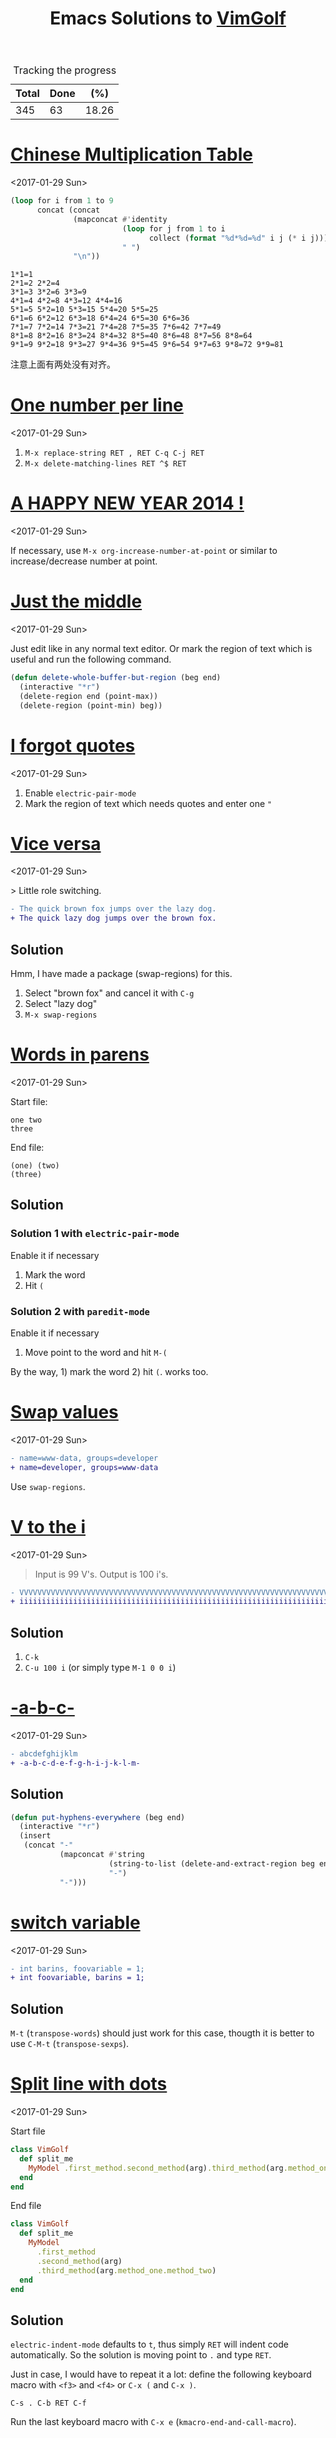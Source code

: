 #+TITLE: Emacs Solutions to [[http://www.vimgolf.com/][VimGolf]]
#+OPTIONS: toc:nil

#+NAME: progress
#+CAPTION: Tracking the progress
| Total | Done |   (%) |
|-------+------+-------|
|   345 |   63 | 18.26 |
#+TBLFM: $2='(count-matches "^* ")::$3=($2/$1)*100;p4

#+TOC: headlines 1

* [[https://vimgolf.com/challenges/510b1c61e48b7e0002000028][Chinese Multiplication Table]]
<2017-01-29 Sun>

#+BEGIN_SRC emacs-lisp :exports both
(loop for i from 1 to 9
      concat (concat
              (mapconcat #'identity
                         (loop for j from 1 to i
                               collect (format "%d*%d=%d" i j (* i j)))
                         " ")
              "\n"))
#+END_SRC

#+RESULTS:
: 1*1=1
: 2*1=2 2*2=4
: 3*1=3 3*2=6 3*3=9
: 4*1=4 4*2=8 4*3=12 4*4=16
: 5*1=5 5*2=10 5*3=15 5*4=20 5*5=25
: 6*1=6 6*2=12 6*3=18 6*4=24 6*5=30 6*6=36
: 7*1=7 7*2=14 7*3=21 7*4=28 7*5=35 7*6=42 7*7=49
: 8*1=8 8*2=16 8*3=24 8*4=32 8*5=40 8*6=48 8*7=56 8*8=64
: 9*1=9 9*2=18 9*3=27 9*4=36 9*5=45 9*6=54 9*7=63 9*8=72 9*9=81

注意上面有两处没有对齐。

* [[https://vimgolf.com/challenges/56fb2e75ccffcc0009026473][One number per line]]
<2017-01-29 Sun>

1. ~M-x replace-string RET , RET C-q C-j RET~
2. ~M-x delete-matching-lines RET ^$ RET~

* [[https://vimgolf.com/challenges/52c3cb0d9b8634000200000e][A HAPPY NEW YEAR 2014 !]]
<2017-01-29 Sun>

If necessary, use ~M-x org-increase-number-at-point~ or similar to
increase/decrease number at point.

* [[https://vimgolf.com/challenges/54862fbb3f90ac0002904cf5][Just the middle]]
<2017-01-29 Sun>

Just edit like in any normal text editor. Or mark the region of text
which is useful and run the following command.

#+BEGIN_SRC emacs-lisp
(defun delete-whole-buffer-but-region (beg end)
  (interactive "*r")
  (delete-region end (point-max))
  (delete-region (point-min) beg))
#+END_SRC

* [[https://vimgolf.com/challenges/5462e3f41198b80002512673][I forgot quotes]]
<2017-01-29 Sun>

1. Enable ~electric-pair-mode~
2. Mark the region of text which needs quotes and enter one ~"~

* [[http://www.vimgolf.com/challenges/55bcdc3ef4219f456102374f][Vice versa]]
<2017-01-29 Sun>

> Little role switching.

#+BEGIN_SRC diff
- The quick brown fox jumps over the lazy dog.
+ The quick lazy dog jumps over the brown fox.
#+END_SRC

** Solution

Hmm, I have made a package (swap-regions) for this.

1. Select "brown fox" and cancel it with ~C-g~
2. Select "lazy dog"
3. ~M-x swap-regions~

* [[http://www.vimgolf.com/challenges/5192f96ad8df110002000002][Words in parens]]
<2017-01-29 Sun>

Start file:

#+BEGIN_EXAMPLE
one two
three
#+END_EXAMPLE

End file:

#+BEGIN_EXAMPLE
(one) (two)
(three)
#+END_EXAMPLE

** Solution

*** Solution 1 with ~electric-pair-mode~

Enable it if necessary

1. Mark the word
2. Hit ~(~

*** Solution 2 with ~paredit-mode~

Enable it if necessary

1. Move point to the word and hit ~M-(~

By the way, 1) mark the word 2) hit ~(~. works too.

* [[http://www.vimgolf.com/challenges/56d70389bbbe462aff01d42a][Swap values]]
<2017-01-29 Sun>

#+BEGIN_SRC diff
- name=www-data, groups=developer
+ name=developer, groups=www-data
#+END_SRC

Use ~swap-regions~.

* [[http://www.vimgolf.com/challenges/53d93fc3768e280002124f23][V to the i]]
<2017-01-29 Sun>

#+BEGIN_QUOTE
Input is 99 V's. Output is 100 i's.
#+END_QUOTE

#+BEGIN_SRC diff
- VVVVVVVVVVVVVVVVVVVVVVVVVVVVVVVVVVVVVVVVVVVVVVVVVVVVVVVVVVVVVVVVVVVVVVVVVVVVVVVVVVVVVVVVVVVVVVVVVVV
+ iiiiiiiiiiiiiiiiiiiiiiiiiiiiiiiiiiiiiiiiiiiiiiiiiiiiiiiiiiiiiiiiiiiiiiiiiiiiiiiiiiiiiiiiiiiiiiiiiiii
#+END_SRC

** Solution

1. ~C-k~
2. ~C-u 100 i~ (or simply type ~M-1 0 0 i~)

* [[http://www.vimgolf.com/challenges/540629666a1e4000020d9e5a][-a-b-c-]]
<2017-01-29 Sun>

#+BEGIN_SRC diff
- abcdefghijklm
+ -a-b-c-d-e-f-g-h-i-j-k-l-m-
#+END_SRC

** Solution

#+BEGIN_SRC emacs-lisp
(defun put-hyphens-everywhere (beg end)
  (interactive "*r")
  (insert
   (concat "-"
           (mapconcat #'string
                      (string-to-list (delete-and-extract-region beg end))
                      "-")
           "-")))
#+END_SRC

* [[http://www.vimgolf.com/challenges/4f0720c8f037090001000007][switch variable]]
<2017-01-29 Sun>

#+BEGIN_SRC diff
- int barins, foovariable = 1;
+ int foovariable, barins = 1;
#+END_SRC

** Solution

~M-t~ (~transpose-words~) should just work for this case, thougth it
is better to use ~C-M-t~ (~transpose-sexps~).

* [[https://vimgolf.com/challenges/57343555fd77ad227900df4a][Split line with dots]]
<2017-01-29 Sun>

Start file

#+BEGIN_SRC ruby
class VimGolf
  def split_me
    MyModel .first_method.second_method(arg).third_method(arg.method_one.method_two)
  end
end
#+END_SRC

End file

#+BEGIN_SRC ruby
class VimGolf
  def split_me
    MyModel
      .first_method
      .second_method(arg)
      .third_method(arg.method_one.method_two)
  end
end
#+END_SRC

** Solution

~electric-indent-mode~ defaults to ~t~, thus simply ~RET~ will indent
code automatically. So the solution is moving point to ~.~ and type
~RET~.

Just in case, I would have to repeat it a lot: define the following
keyboard macro with ~<f3>~ and ~<f4>~ or ~C-x (~ and ~C-x )~.

#+BEGIN_EXAMPLE
C-s . C-b RET C-f
#+END_EXAMPLE

Run the last keyboard macro with ~C-x e~
(~kmacro-end-and-call-macro~).

* [[https://vimgolf.com/challenges/583112d0215b7c3ed2016bdb][Order and join]]
<2017-01-29 Sun>

Start file

#+BEGIN_EXAMPLE
four
one
two
five
three
six
#+END_EXAMPLE

End file

#+BEGIN_EXAMPLE
one two three
four five
six
#+END_EXAMPLE

** Solution

Type ~M-^~ (~delete-indentation~ or its alias ~join-line~) for several
times and in several places.

* [[https://vimgolf.com/challenges/559c30948ef59c0eb7000002][Collect List]]
<2017-01-29 Sun>

Start file

#+BEGIN_EXAMPLE
  * item1
  * item2
  * item3
  * item4
  * item5
#+END_EXAMPLE

End file

#+BEGIN_EXAMPLE
item1,item2,item3,item4,item5
#+END_EXAMPLE

** Solution

1. Remove the prefix "* "
   1. Mark the rectangle region with ~C-x SPC~
   2. Delete it with ~C-w~
2. Join the line with "," by ~M-% C-q C-j RET , RET~ (~query-replace~)

* [[https://vimgolf.com/challenges/576c778ea4896a561b01b4f2][Copy three lines]]
<2017-01-29 Sun>

1. Mark the text and copy it with ~M-w~
2. Yank the text with ~M-y~ (~helm-show-kill-ring~) and delete unneeded
   text with ~C-k~
3. Repeat step 2

* [[https://vimgolf.com/challenges/54595b13128576000257a3c1][Basic renumbering]]
<2017-01-29 Sun>

Start file

#+BEGIN_EXAMPLE
10 PRINT "The actual"
15 PRINT "code doesn't"
16 PRINT "really matter."
20 PRINT "Just take"
25 PRINT "care of"
30 PRINT "the numbers."
#+END_EXAMPLE

End file

#+BEGIN_EXAMPLE
10 PRINT "The actual"
20 PRINT "code doesn't"
30 PRINT "really matter."
40 PRINT "Just take"
50 PRINT "care of"
60 PRINT "the numbers."
#+END_EXAMPLE

** Solution

- Remove old prefix with ~C-x SPC~ (~rectangle-mark-mode~) and ~C-w~
- Insert new prefix with the following command (Notes that ~C-x r N~
  (~rectangle-number-lines~)'s step always is 1 thus doesn't work
  here)

#+BEGIN_SRC emacs-lisp
(defun number-region (start end start-at step)
  (interactive "*r\nnNumber to count from: \nnStep: ")
  (apply-on-rectangle (lambda (start end _arg)
                        (move-to-column start t)
                        (insert (format "%d " start-at))
                        (incf start-at step))
                      start end nil))
#+END_SRC

* [[https://vimgolf.com/challenges/51f4a64c6813e30002000018][quotes inside quotes]]
<2017-01-30 Mon>

Start file

#+BEGIN_EXAMPLE
This string contains a 'quoted' word.
This string contains 'two' quoted 'words.'
This 'string doesn't make things easy.'
#+END_EXAMPLE

End file

#+BEGIN_EXAMPLE
This string contains a "quoted" word.
This string contains "two" quoted "words."
This "string doesn't make things easy."
#+END_EXAMPLE

** Solution

1. Mark the text (including quotes)
2. Call the following command

#+BEGIN_SRC emacs-lisp
(defun toggle-single-and-double-quote (beg end)
  (interactive "*r")
  (let ((s (buffer-substring beg end))
        double-p)
    (if (and (> (length s) 2)
             (let ((left (aref s 0))
                   (right (aref s (1- (length s)))))
               (or (= left right ?')
                   (prog1 (= left right ?\")
                     (setq double-p t)))))
        (progn (delete-region beg end)
               (insert (if double-p ?' ?\")
                       (substring s 1 -1)
                       (if double-p ?' ?\")))
      (message "You need mark a region of \"'foo'\" before calling this"))))
#+END_SRC

The following can help editing pairs or quotes under some particular
situations nicely.

- ~electric-pair-mode~ (built-in)
- ParEdit (ELPA)
- cycle-quotes (ELPA)

* [[https://vimgolf.com/challenges/571808767dd9d30009000001][Align commas]]
<2017-01-30 Mon>

Start file

#+BEGIN_EXAMPLE
just = make,
       all,
       the,
       commas,
       line,
       up
#+END_EXAMPLE

End file

#+BEGIN_EXAMPLE
just = make  ,
       all   ,
       the   ,
       commas,
       line  ,
       up
#+END_EXAMPLE

** Solution

~M-x align-regexp RET , RET~ works out of box. Though, I still don't
know how this works. I will need to figure this out once facing more
complex task.

* [[https://vimgolf.com/challenges/4d1a1c36567bac34a9000002][Reformat/Refactor a Golfer Class]]
<2017-01-30 Mon>

Just edit normally.

* [[https://vimgolf.com/challenges/4d1a8bf2b8cb3409320002c4][Search and Replace 0]]
<2017-01-30 Mon>

~M-% aaa RET xaaax RET~

* [[https://vimgolf.com/challenges/53c66c482b4166000226bbee][Don't know what this is]]
<2017-01-30 Mon>

Start file

#+BEGIN_EXAMPLE
[1:0]
[0:1]
[1:100]
[0:100]
#+END_EXAMPLE

End file

#+BEGIN_EXAMPLE
[   ]
[   ]
[     ]
[     ]
#+END_EXAMPLE

** Solution

Use ~C-M-%~ (~query-replace-regexp~) then replace

- ~\[\(.\)\]~ with
- ~\,(format "[%s]" (make-string (length \1) ? ))~

For the use of ~\,~, see [[https://www.gnu.org/software/emacs/manual/html_node/emacs/Regexp-Replace.html][(info "(emacs) Regexp Replace")]].

* [[http://www.vimgolf.com/challenges/56ef78d9f604b51ec4007b8d][Scrambled numbers]]
<2017-01-30 Mon>

Start file

#+BEGIN_EXAMPLE
Four is 1.
One is 2.
Five is 3.
Three is 4.
Six is 5.
Two is 6.
#+END_EXAMPLE

End file

#+BEGIN_EXAMPLE
One is 1.
Two is 2.
Three is 3.
Four is 4.
Five is 5.
Six is 6.
#+END_EXAMPLE

** Solution

- Enable ~swap-word-mode~ then
- swap word up/down with ~<M-down>~ and ~<M-up>~

#+BEGIN_SRC emacs-lisp
(defun swap-word-up->down ()
  (interactive)
  (let ((b1 (bounds-of-thing-at-point 'word))
        s1 e1 t1
        s2 e2 t2)
    (when b1
      (setq s1 (car b1)
            e1 (cdr b1)
            t1 (buffer-substring s1 e1))
      (save-excursion
        (forward-line 1)
        (setq b2 (bounds-of-thing-at-point 'word)
              s2 (car b2)
              e2 (cdr b2)
              t2 (buffer-substring s2 e2))
        (delete-region s2 e2)
        (insert t1))
      (delete-region s1 e1)
      (insert t2))))

(defun swap-word-down->up ()
  (interactive)
  (let ((b1 (bounds-of-thing-at-point 'word))
        s1 e1 t1
        b2 s2 e2 t2)
    (when b1
      (save-excursion
        (forward-line -1)
        (setq b2 (bounds-of-thing-at-point 'word))
        (when b2
          (setq s1 (car b1)
                e1 (cdr b1)
                t1 (buffer-substring s1 e1)
                s2 (car b2)
                e2 (cdr b2)
                t2 (buffer-substring s2 e2))))
      (delete-region s1 e1)
      (insert t2)
      (forward-line -1)
      (delete-region s2 e2)
      (insert t1))))

(define-minor-mode swap-word-mode
  "Swap word up/down."
  :init nil
  :lighter " Swap word"
  :keymap (let ((map (make-sparse-keymap)))
            (define-key map (kbd "<M-up>")  #'swap-word-down->up)
            (define-key map (kbd "<M-down>") #'swap-word-up->down)
            map))
#+END_SRC

* [[http://www.vimgolf.com/challenges/54df95a4a4b28331e9000003][Space out the alphabet]]
<2017-01-30 Mon>

1. ~M-x replace-regexp RET \(.\) RET    \1 RET~
2. Delete leading white spaces with rectangle mark mode.

By the way, I don't know how a regexp which matches any character but
not at the beginning of a line.

* [[http://www.vimgolf.com/challenges/4f438739f5a8d70001000019][replacing each line of a block selection]]
<2017-01-30 Mon>

Replace (or query-replace) string (or regexp) as usual.

* [[http://www.vimgolf.com/challenges/4ef209ef78702b0001000019][Make it more readable]]
<2017-01-30 Mon>

- Replace ~#~ with ~\n\n#~ with ~M-x replace-string~
- Delete leading empty lines with the most obvious way (that is,
  delete multiple times or mark then delete)

* [[http://www.vimgolf.com/challenges/539c50b188b4e20002053e38][Where should I put the Newline?]]
<2017-01-30 Mon>

Replace (or query-replace) ~--->newline<---~ with ~--->\n<---~. Notes,
to enter ~\n~ from MiniBuffer, type ~C-q C-j~ (~C-q~ is bound to
~quoted-insert~).

* [[http://www.vimgolf.com/challenges/4d716c76919202611400002b][Numbering a List]]
<2017-01-30 Mon>

1. Mark the region
2. ~C-u C-x r N RET %1d. RET~ (i.e., call ~rectangle-number-lines~
   with a prefix argument, and use the default start (that is 1), and
   enter the format)

* [[http://www.vimgolf.com/challenges/54345d14d529ef0002227d4c][That hyphen]]
<2017-01-30 Mon>

Just normal edit.

* [[http://www.vimgolf.com/challenges/58409414770f4b474601384c][Sort files from hosts]]
<2017-01-31 Tue>

Start file

#+BEGIN_EXAMPLE
dartacan: /etc/hosts
dartacan: /etc/httpd/conf/httpd.conf
dartacan: /opt/scripts/list_vhosts
mozart: /etc/resolv.conf
mozart: /usr/bin/vim
mozart: /usr/bin/awesome
mozart: ~/.gem/ruby/2.1.0/bin/vimgolf
gullit: /bin/bash
gullit: /etc/hosts
gullit: /usr/bin/xorg
gullit: /usr/bin/xeyes
gullit: /usr/bin/X
gullit: /
#+END_EXAMPLE

End file

#+BEGIN_EXAMPLE
dartacan: /etc/hosts /etc/httpd/conf/httpd.conf /opt/scripts/list_vhosts
mozart: /etc/resolv.conf /usr/bin/vim /usr/bin/awesome ~/.gem/ruby/2.1.0/bin/vimgolf
gullit: /bin/bash /etc/hosts /usr/bin/xorg /usr/bin/xeyes /usr/bin/X /
#+END_EXAMPLE

** Solution

1. Define the following keyboard macro with ~C-x (~ and ~C-x )~
2. Execute it with ~C-x e~ by moving point accordingly or ~M-x
   apply-macro-to-region-lines~ by select the region.

#+BEGIN_EXAMPLE
Last macro: C-a C-SPC C-s : C-f C-w M-^
#+END_EXAMPLE

* [[http://www.vimgolf.com/challenges/57a208ce38e7e83a43000003][Generate a list of numbers]]
<2017-01-31 Tue>

#+BEGIN_QUOTE
Please generate list of numbers from 1 to 20.
#+END_QUOTE

** Solution

#+BEGIN_SRC emacs-lisp
(loop for i from 1 to 20
      do (insert (format "%s " i)))
#+END_SRC

* [[http://www.vimgolf.com/challenges/536cfa23fcccd100025678bd][Extract argument from function]]
<2017-01-31 Tue>

Nothing special, edit as usual.

* [[http://www.vimgolf.com/challenges/4d1a4d82a860b7447200008d][Whitespace, empty lines and tabs]]
<2017-01-31 Tue>

1. Replace one tab with one space with query-replace or just replace
2. Strip trailing whitespace with ~M-x delete-trailing-whitespace~
3. Delete empty lines with ~M-x delete-matching-lines ^$~

In Emacs, ~untabify~ and ~whitespace-cleanup~ are much more sophisticated.

* [[http://www.vimgolf.com/challenges/5100ce70326e09000200004a][Saving the hashes(#)]]
<2017-01-31 Tue>

#+BEGIN_QUOTE
Our goal is to delete every line which doesn't contain a hash
signs. The remaining hash signs with numbers are then sorted to get
the final output.
#+END_QUOTE

** Solution

1. Delete line which don't contain a hash with ~M-x delete-non-matching-lines #~
2. Make all # on its own line with replace " #" with "\n#"
3. Reverse the lines (since it's sorted already) with ~M-x reverse-region~

* [[http://www.vimgolf.com/challenges/5421e49fdbded100021e4934][Count both ways]]
<2017-01-31 Tue>

1. Copy "two three four five six seven eight nine ten eleven" and
   paste it to next line
2. Mark the second line and replace " " with "\n" with ~M-x
   replace-string~.

* [[http://www.vimgolf.com/challenges/5526aef5814f89118e00f23c][camel riding]]
<2017-01-31 Tue>

#+BEGIN_SRC diff
-val (schemas, activeCount, techTagCount, sharedCount, allowedPathsCount, rootCount, searchableCount) = fieldStats(store)
+val (schemas, schActiveCount, schTechTagCount, schSharedCount, schAllowedPathsCount, schRootCount, schSearchableCount) = fieldStats(store)
#+END_SRC

Define a keyboard macro of simple edit plus ~M-x upcase-initials-region~.

* [[http://www.vimgolf.com/challenges/53b473a3ac0ceb00022303bd][Do you demand a shrubbery?]]
<2017-01-31 Tue>

Normal edit.

* [[http://www.vimgolf.com/challenges/57a87f444f1a8e3c4000ff8c][Pretty multi-line bash]]
<2017-01-31 Tue>

~M-x align-regexp RET && RET~

* [[http://www.vimgolf.com/challenges/54698da795f6da00020d85ed][Condensed Cases]]
<2017-01-31 Tue>

# \nbsp stands for one space, see (info "(org) Special symbols") for
# more info
1. Set "\nbsp\nbsp\nbsp\nbsp{}case" as ~fill-prefix~ by moving point right after it and
   hitting ~C-.~ (or ~M-x set-fill-prefix~).
2. Join the line with previous one with ~M-^~ (or ~M-x
   delete-indentation~)
3. Replace " " with " ," by using query-replace on a region.

* [[http://www.vimgolf.com/challenges/5325695c6092800002072d06][Mess in revision history]]
<2017-01-31 Tue>

Use ~C-x SPC~ (~rectangle-mark-mode~) to mark the region and ~C-x r t~
(~string-rectangle~) to insert the leading spaces.

* [[http://www.vimgolf.com/challenges/5054baaafa0b390002000029][SFD-ROC: vimvimvim]]
<2017-01-31 Tue>

Replace "vim" with "vim\n" by typing ~M-x replace-string RET vim RET
vim C-q C-j RET~.

* [[http://www.vimgolf.com/challenges/56680033ac11043d6306aa07][Replace and keep the case]]
<2017-01-31 Tue>

Emacs by default does this, simply run ~M-%~ (~query-replace~) or just
~M-x replace-string~.

* [[http://www.vimgolf.com/challenges/580c21b5c177c54b0d067069][Start coding format]]
<2017-01-31 Tue>

Type it literally. CC Mode is powerful.

* [[http://www.vimgolf.com/challenges/51e023f92b2f6d0002000066][Hole-in-one]]
<2017-01-31 Tue>

Edit as usual.

* [[http://www.vimgolf.com/challenges/4d1e634e509d6e19d8000081][Shebangs for all]]
<2017-01-31 Tue>

Edit as usual.

* [[http://www.vimgolf.com/challenges/5447b459380e8b0002000db3][Gray area]]
<2017-01-31 Tue>

Edit as usual.

- Copy a region with ~M-w~ (~kill-ring-save~)
- Clear a region with ~C-x r c~ (~clear-rectangle~)
- Delete a region with ~C-w~ (~kill-region~)

* [[http://www.vimgolf.com/challenges/53369b712a09c1000223fb57][Two become one]]
<2017-01-31 Tue>

Edit as usual, nothing special.

* [[https://vimgolf.com/challenges/4ed3d247a745c1000100002a][remove dupes from array]]
<2017-01-31 Tue>

Start file

#+BEGIN_EXAMPLE
[11, 2, 3,5  , 1,1, 22, 4]
#+END_EXAMPLE

End file

#+BEGIN_EXAMPLE
[1, 2, 3, 4, 5, 11, 22]
#+END_EXAMPLE

** Solution

Mark the numbers in the region and run the following command.

#+BEGIN_SRC emacs-lisp
(defun sort-and-remove-dup-in-region (start end)
  (interactive "*r")
  (let* ((str (buffer-substring start end))
         (replace
          (mapconcat #'number-to-string
                     (sort (mapcar #'string-to-number
                                   (delete-dups (split-string str "[ ]*,[ ]*")))
                           #'<)
                     ", ")))
    (delete-region start end)
    (insert replace)))
#+END_SRC

* [[https://vimgolf.com/challenges/584dd156842bd00769000001][Double and switch]]
<2017-01-31 Tue>

Oh, I don't really know the answer and also don't have much interest
to find it out. I decide to give it up.

The following minor mode is for enlarge/shrink the region in binary
way, which might be helpful for answering this challenge.

#+BEGIN_SRC emacs-lisp
(defvar binary-region-mode-map
  (let ((map (make-sparse-keymap)))
    (define-key map [?+] #'binary-region+)
    (define-key map [?-] #'binary-region-)
    map))

(define-minor-mode binary-region-mode
  "用二分法扩大或缩小 the region."
  :lighter " Binary-Region"
  :keymap binary-region-mode-map)

(defun binary-region+ (start end)
  (interactive "r")
  (when (use-region-p)
    (set-mark start)
    (goto-char (+ (- end start) end))))

(defun binary-region- (start end)
  (interactive "r")
  (when (use-region-p)
    (set-mark start)
    (goto-char (+ (/ (- end start) 2) start))))
#+END_SRC

* [[https://vimgolf.com/challenges/4d1a71b5b8cb340932000109][Change the content of a string]]
<2017-01-31 Tue>

Edit as usual.

* [[https://vimgolf.com/challenges/54ddd1d261cec11d1b01707c][Mute the second method of this script]]
<2017-01-31 Tue>

1. Mark the method with ~C-M-h~ (~mark-defun~)
2. Comment the region with ~M-:~ (~comment-dwim~)

* [[https://vimgolf.com/challenges/50ae009b65b8db0002000047][Let's play some Ivmgolf]]
<2017-01-31 Tue>

1. Mark "Iv" across 4 lines in rectangle mode with ~C-x SPC~
   (~rectangle-mark-mode~)
2. ~C-x r t Vi RET~ (~string-rectangle~)

* [[https://vimgolf.com/challenges/57a021b0d938573add00bcd0][A grid of punctuation]]
<2017-01-31 Tue>

1. Record a keyboard macro for yanking "-=" and ~C-u 40 C-x e~
   (~kmacro-end-and-call-macro~) to yank 40 times
2. Make the second line by some manually edits
3. Do the similar thing in 1

* [[https://vimgolf.com/challenges/56462467f20fe74c93000001][lipsum lines]]
<2017-01-31 Tue>

1. Delete double-quotes
2. Wrap lines in ~"\1",~ with ~C-M-%~ (~query-replace-regexp~)
3. Cleanup

* [[http://www.vimgolf.com/challenges/4d1ccfde35b40650b80004ae][The Cake is a Lie]]
<2017-02-01 Wed>

Simply run ~M-c~ (~capitalize-word~) a few times.

1. Delete words with ~M-x replace-regexp RET [a-z ]* RET \n RET~
2. Record keyboard macro ~C-a C-SPC C-e " , M-^~ then mark the
   appropriate region and run ~M-x apply-macro-to-region-lines~
3. Cleanup

* [[http://www.vimgolf.com/challenges/4fc9d767d3a0d4000100000e][Append semicolon after expressions]]
<2017-02-01 Wed>

~C-M-% ^\(.+\)$ RET \1; RET~ (~query-replace-regexp~)

* [[http://www.vimgolf.com/challenges/4d1a5275a860b74472000110][Sort and add attributes]]
<2017-02-01 Wed>

1. Sort via ~M-x sort-lines~
2. Add attributes via
   ~M-x replace-string RET ) RET  , :country => "USA") RET~

* [[http://www.vimgolf.com/challenges/55d7692d134b34420f05ac0b][Add to end of each line... kinda]]
<2017-02-01 Wed>

Replace or query-replace as usual.

* [[http://www.vimgolf.com/challenges/4d1e29fda93ce03311000066][Ruby 1.9 hashes]]
<2017-02-01 Wed>

Use ~query-replace-regexp~ or ~rectangle-mark-mode~.

* [[http://www.vimgolf.com/challenges/4d1a6a8eb8cb34093200007a][Reconstruct the Sentence]]
<2017-02-01 Wed>

1. Sort lines with ~C-u -1 M-x sort-numeric-fields~
2. Join lines via ~M-x replace-regexp~

* [[http://www.vimgolf.com/challenges/54a8fb2ff4048c0002479f12][Happy TvvO]]
<2017-02-01 Wed>

Edit as usual.

* [[http://www.vimgolf.com/challenges/4fa0d2fa2037000001000057][Exchanging Quotes]]
<2017-02-01 Wed>

Replace

- ~'~ to ~"~
- ~\'~ to ~'~

with ~M-x plur-query-replace RET {',\'} RET {",'} RET~ (Notes that the
command is from plur package, which is written by me and available
from melpa)

* [[http://www.vimgolf.com/challenges/553b97364ba96c319d0296eb][readability]]
<2017-02-01 Wed>

Surround ~[-=*+/]~ with one space by using ~M-x replace-regexp~. Notes
that ~-~ is a special character in ~[]~, to include it, it should be
placed at the beginning or end of ~[]~.

* [[https://vimgolf.com/challenges/55771cc4750ef86573003b83][Line 'em up!]]
<2017-02-01 Wed>

~M-x align-regexp RET => RET~
